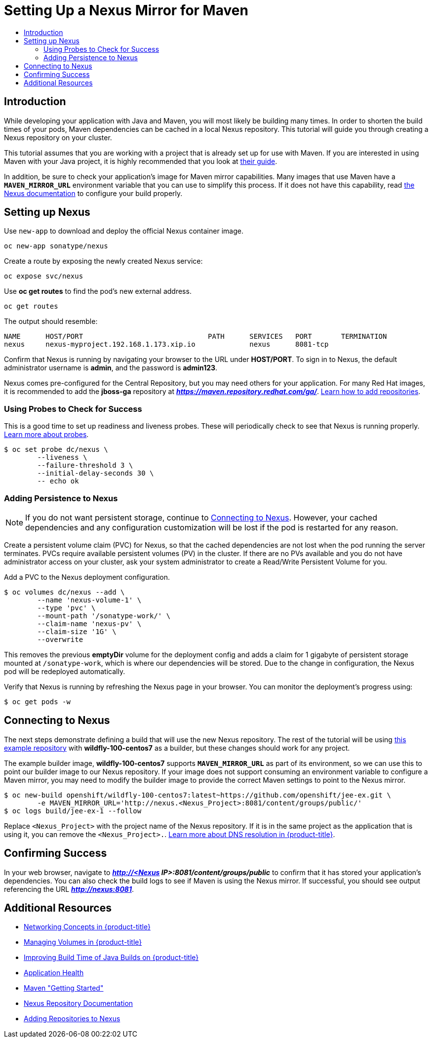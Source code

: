 [[nexus-maven-tutorial]]
= Setting Up a Nexus Mirror for Maven
:data-uri:
:icons:
:experimental:
:toc: macro
:toc-title:

toc::[]

[[nexus-introduction]]
== Introduction

While developing your application with Java and Maven, you will most likely be
building many times. In order to shorten the build times of your pods, Maven
dependencies can be cached in a local Nexus repository. This tutorial will
guide you through creating a Nexus repository on your cluster.

This tutorial assumes that you are working with a project that is already set
up for use with Maven. If you are interested in using Maven with your Java
project, it is highly recommended that you look at
link:https://maven.apache.org/guides/getting-started/index.html[their guide].

In addition, be sure to check your application's image for Maven mirror
capabilities. Many images that use Maven have a `*MAVEN_MIRROR_URL*` environment
variable that you can use to simplify this process. If it does not have this
capability, read
link:https://books.sonatype.com/nexus-book/reference/config.html[the Nexus documentation]
to configure your build properly.

[[nexus-setting-up-nexus]]
== Setting up Nexus

Use `new-app` to download and deploy the official Nexus container image.

----
oc new-app sonatype/nexus
----

Create a route by exposing the newly created Nexus service:

----
oc expose svc/nexus
----

Use *oc get routes* to find the pod's new external address.

----
oc get routes
----

The output should resemble:

----
NAME      HOST/PORT                              PATH      SERVICES   PORT       TERMINATION
nexus     nexus-myproject.192.168.1.173.xip.io             nexus      8081-tcp
----

Confirm that Nexus is running by navigating your browser to the URL under
*HOST/PORT*. To sign in to Nexus, the default administrator username is *admin*,
and the password is *admin123*.

Nexus comes pre-configured for the Central Repository, but you may need others
for your application.  For many Red Hat images, it is recommended to add the
*jboss-ga* repository at *_https://maven.repository.redhat.com/ga/_*.
link:https://books.sonatype.com/nexus-book/reference/config-maven.html[Learn how to add repositories].

[[nexus-using-probes-to-check-for-success]]
=== Using Probes to Check for Success

This is a good time to set up readiness and liveness probes. These will
periodically check to see that Nexus is running properly.
xref:../application_health.adoc#dev-guide-application-health[Learn more about probes].

----
$ oc set probe dc/nexus \
	--liveness \
	--failure-threshold 3 \
	--initial-delay-seconds 30 \
	-- echo ok
----

[[nexus-adding-persistence-to-nexus]]
=== Adding Persistence to Nexus

[NOTE]
====
If you do not want persistent storage, continue to
xref:nexus-connecting-to-nexus[Connecting to Nexus]. However, your cached
dependencies and any configuration customization will be lost if the pod is
restarted for any reason.
====

Create a persistent volume claim (PVC) for Nexus, so that the cached
dependencies are not lost when the pod running the server terminates. PVCs
require available persistent volumes (PV) in the cluster. If there are no PVs
available and you do not have administrator access on your cluster, ask your
system administrator to create a Read/Write Persistent Volume for you.
ifdef::openshift-origin,openshift-enterprise[]
Otherwise, see
xref:../../install_config/persistent_storage/index.adoc#install-config-persistent-storage-index[Persistent Storage in {product-title}] for
instructions on creating a persistent volume.
endif::[]

Add a PVC to the Nexus deployment configuration.

----
$ oc volumes dc/nexus --add \
	--name 'nexus-volume-1' \
	--type 'pvc' \
	--mount-path '/sonatype-work/' \
	--claim-name 'nexus-pv' \
	--claim-size '1G' \
	--overwrite
----

This removes the previous *emptyDir* volume for the deployment config and adds a
claim for 1 gigabyte of persistent storage mounted at `/sonatype-work`, which
is where our dependencies will be stored. Due to the change in configuration,
the Nexus pod will be redeployed automatically.

Verify that Nexus is running by refreshing the Nexus page in your browser. You
can monitor the deployment's progress using:

----
$ oc get pods -w
----

[[nexus-connecting-to-nexus]]
== Connecting to Nexus

The next steps demonstrate defining a build that will use the new Nexus
repository.  The rest of the tutorial will be using
link:https://github.com/openshift/jee-ex.git[this example repository]
with *wildfly-100-centos7* as a builder, but these changes should work for any
project.

The example builder image, *wildfly-100-centos7* supports `*MAVEN_MIRROR_URL*` as
part of its environment, so we can use this to point our builder image to our
Nexus repository. If your image does not support consuming an environment
variable to configure a Maven mirror, you may need to modify the builder image
to provide the correct Maven settings to point to the Nexus mirror.

----
$ oc new-build openshift/wildfly-100-centos7:latest~https://github.com/openshift/jee-ex.git \
	-e MAVEN_MIRROR_URL='http://nexus.<Nexus_Project>:8081/content/groups/public/'
$ oc logs build/jee-ex-1 --follow
----

Replace `<Nexus_Project>` with the project name of the Nexus repository.  If it
is in the same project as the application that is using it, you can remove the
`<Nexus_Project>.`.
xref:../../architecture/additional_concepts/networking.adoc#architecture-additional-concepts-networking[Learn more about DNS resolution in {product-title}].

[[nexus-confirming-success]]
== Confirming Success

In your web browser, navigate to
*_http://<Nexus IP>:8081/content/groups/public_* to confirm that it has stored
your application's dependencies. You can also check the build logs to see if
Maven is using the Nexus mirror. If successful, you should see output
referencing the URL *_http://nexus:8081_*.

[[nexus-additional-resources]]
== Additional Resources
* xref:../../architecture/additional_concepts/networking.adoc#architecture-additional-concepts-networking[Networking Concepts in {product-title}]
* xref:../volumes.adoc#dev-guide-volumes[Managing Volumes in {product-title}]
* link:https://blog.openshift.com/improving-build-time-java-builds-openshift/[Improving Build Time of Java Builds on {product-title}]
* xref:../application_health.adoc#dev-guide-application-health[Application Health]
* link:https://maven.apache.org/guides/getting-started/index.html[Maven "Getting Started"]
* link:https://books.sonatype.com/nexus-book/reference/index.html[Nexus Repository Documentation]
* link:https://books.sonatype.com/nexus-book/reference/config-maven.html[Adding Repositories to Nexus]
